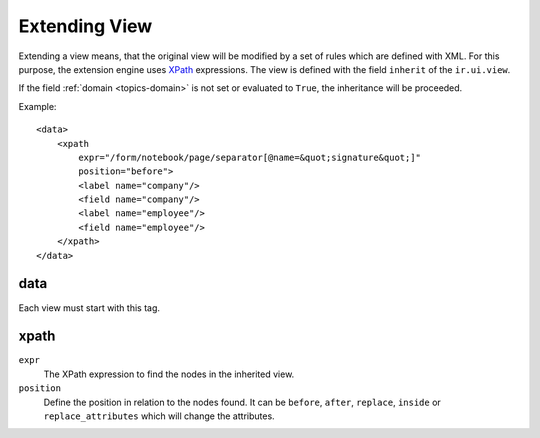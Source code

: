 .. _topics-extension:

==============
Extending View
==============

Extending a view means, that the original view will be modified by a set of
rules which are defined with XML.
For this purpose, the extension engine uses XPath_ expressions.
The view is defined with the field ``inherit`` of the ``ir.ui.view``.

If the field :ref:`domain <topics-domain>` is not set or evaluated to ``True``,
the inheritance will be proceeded.

.. _XPath: https://en.wikipedia.org/wiki/XPath

Example:

.. highlight:: xml

::

  <data>
      <xpath
          expr="/form/notebook/page/separator[@name=&quot;signature&quot;]"
          position="before">
          <label name="company"/>
          <field name="company"/>
          <label name="employee"/>
          <field name="employee"/>
      </xpath>
  </data>

data
----

Each view must start with this tag.

xpath
-----

``expr``
   The XPath expression to find the nodes in the inherited view.

``position``
   Define the position in relation to the nodes found.
   It can be ``before``, ``after``, ``replace``, ``inside`` or
   ``replace_attributes`` which will change the attributes.
